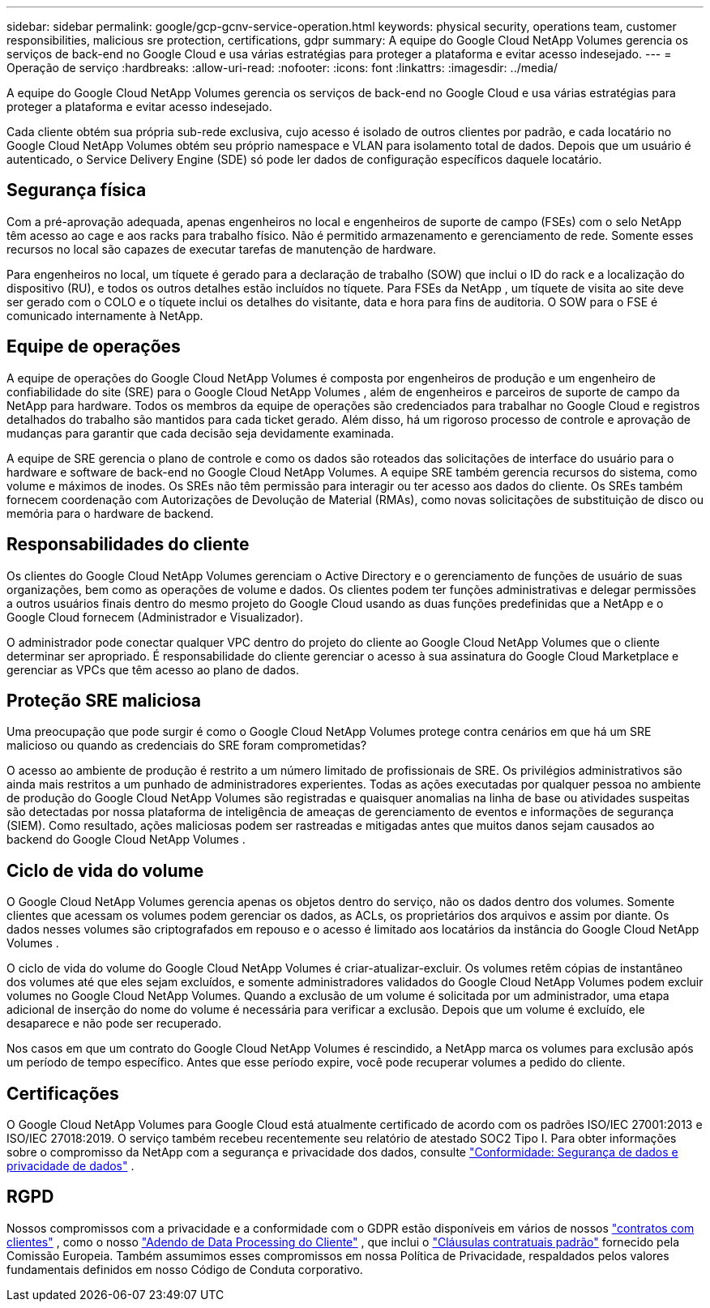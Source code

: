 ---
sidebar: sidebar 
permalink: google/gcp-gcnv-service-operation.html 
keywords: physical security, operations team, customer responsibilities, malicious sre protection, certifications, gdpr 
summary: A equipe do Google Cloud NetApp Volumes gerencia os serviços de back-end no Google Cloud e usa várias estratégias para proteger a plataforma e evitar acesso indesejado. 
---
= Operação de serviço
:hardbreaks:
:allow-uri-read: 
:nofooter: 
:icons: font
:linkattrs: 
:imagesdir: ../media/


[role="lead"]
A equipe do Google Cloud NetApp Volumes gerencia os serviços de back-end no Google Cloud e usa várias estratégias para proteger a plataforma e evitar acesso indesejado.

Cada cliente obtém sua própria sub-rede exclusiva, cujo acesso é isolado de outros clientes por padrão, e cada locatário no Google Cloud NetApp Volumes obtém seu próprio namespace e VLAN para isolamento total de dados.  Depois que um usuário é autenticado, o Service Delivery Engine (SDE) só pode ler dados de configuração específicos daquele locatário.



== Segurança física

Com a pré-aprovação adequada, apenas engenheiros no local e engenheiros de suporte de campo (FSEs) com o selo NetApp têm acesso ao cage e aos racks para trabalho físico.  Não é permitido armazenamento e gerenciamento de rede.  Somente esses recursos no local são capazes de executar tarefas de manutenção de hardware.

Para engenheiros no local, um tíquete é gerado para a declaração de trabalho (SOW) que inclui o ID do rack e a localização do dispositivo (RU), e todos os outros detalhes estão incluídos no tíquete.  Para FSEs da NetApp , um tíquete de visita ao site deve ser gerado com o COLO e o tíquete inclui os detalhes do visitante, data e hora para fins de auditoria.  O SOW para o FSE é comunicado internamente à NetApp.



== Equipe de operações

A equipe de operações do Google Cloud NetApp Volumes é composta por engenheiros de produção e um engenheiro de confiabilidade do site (SRE) para o Google Cloud NetApp Volumes , além de engenheiros e parceiros de suporte de campo da NetApp para hardware.  Todos os membros da equipe de operações são credenciados para trabalhar no Google Cloud e registros detalhados do trabalho são mantidos para cada ticket gerado.  Além disso, há um rigoroso processo de controle e aprovação de mudanças para garantir que cada decisão seja devidamente examinada.

A equipe de SRE gerencia o plano de controle e como os dados são roteados das solicitações de interface do usuário para o hardware e software de back-end no Google Cloud NetApp Volumes.  A equipe SRE também gerencia recursos do sistema, como volume e máximos de inodes.  Os SREs não têm permissão para interagir ou ter acesso aos dados do cliente.  Os SREs também fornecem coordenação com Autorizações de Devolução de Material (RMAs), como novas solicitações de substituição de disco ou memória para o hardware de backend.



== Responsabilidades do cliente

Os clientes do Google Cloud NetApp Volumes gerenciam o Active Directory e o gerenciamento de funções de usuário de suas organizações, bem como as operações de volume e dados.  Os clientes podem ter funções administrativas e delegar permissões a outros usuários finais dentro do mesmo projeto do Google Cloud usando as duas funções predefinidas que a NetApp e o Google Cloud fornecem (Administrador e Visualizador).

O administrador pode conectar qualquer VPC dentro do projeto do cliente ao Google Cloud NetApp Volumes que o cliente determinar ser apropriado.  É responsabilidade do cliente gerenciar o acesso à sua assinatura do Google Cloud Marketplace e gerenciar as VPCs que têm acesso ao plano de dados.



== Proteção SRE maliciosa

Uma preocupação que pode surgir é como o Google Cloud NetApp Volumes protege contra cenários em que há um SRE malicioso ou quando as credenciais do SRE foram comprometidas?

O acesso ao ambiente de produção é restrito a um número limitado de profissionais de SRE.  Os privilégios administrativos são ainda mais restritos a um punhado de administradores experientes.  Todas as ações executadas por qualquer pessoa no ambiente de produção do Google Cloud NetApp Volumes são registradas e quaisquer anomalias na linha de base ou atividades suspeitas são detectadas por nossa plataforma de inteligência de ameaças de gerenciamento de eventos e informações de segurança (SIEM).  Como resultado, ações maliciosas podem ser rastreadas e mitigadas antes que muitos danos sejam causados ao backend do Google Cloud NetApp Volumes .



== Ciclo de vida do volume

O Google Cloud NetApp Volumes gerencia apenas os objetos dentro do serviço, não os dados dentro dos volumes.  Somente clientes que acessam os volumes podem gerenciar os dados, as ACLs, os proprietários dos arquivos e assim por diante.  Os dados nesses volumes são criptografados em repouso e o acesso é limitado aos locatários da instância do Google Cloud NetApp Volumes .

O ciclo de vida do volume do Google Cloud NetApp Volumes é criar-atualizar-excluir.  Os volumes retêm cópias de instantâneo dos volumes até que eles sejam excluídos, e somente administradores validados do Google Cloud NetApp Volumes podem excluir volumes no Google Cloud NetApp Volumes.  Quando a exclusão de um volume é solicitada por um administrador, uma etapa adicional de inserção do nome do volume é necessária para verificar a exclusão.  Depois que um volume é excluído, ele desaparece e não pode ser recuperado.

Nos casos em que um contrato do Google Cloud NetApp Volumes é rescindido, a NetApp marca os volumes para exclusão após um período de tempo específico.  Antes que esse período expire, você pode recuperar volumes a pedido do cliente.



== Certificações

O Google Cloud NetApp Volumes para Google Cloud está atualmente certificado de acordo com os padrões ISO/IEC 27001:2013 e ISO/IEC 27018:2019.  O serviço também recebeu recentemente seu relatório de atestado SOC2 Tipo I.  Para obter informações sobre o compromisso da NetApp com a segurança e privacidade dos dados, consulte https://www.netapp.com/company/trust-center/compliance/["Conformidade: Segurança de dados e privacidade de dados"^] .



== RGPD

Nossos compromissos com a privacidade e a conformidade com o GDPR estão disponíveis em vários de nossos https://www.netapp.com/how-to-buy/sales-terms-and-conditions%22%20/o%20%22SEO%20-%20Sales%20Terms%20and%20Conditions["contratos com clientes"^] , como o nosso https://netapp.na1.echosign.com/public/esignWidget?wid=CBFCIBAA3AAABLblqZhCqPPgcufskl_71q-FelD4DHz5EMJVOkqqT0iiORT10DlfZnZeMpDrse5W6K9LEw6o*["Adendo de Data Processing do Cliente"^] , que inclui o https://ec.europa.eu/info/law/law-topic/data-protection/international-dimension-data-protection/standard-contractual-clauses-scc_en["Cláusulas contratuais padrão"^] fornecido pela Comissão Europeia.  Também assumimos esses compromissos em nossa Política de Privacidade, respaldados pelos valores fundamentais definidos em nosso Código de Conduta corporativo.
